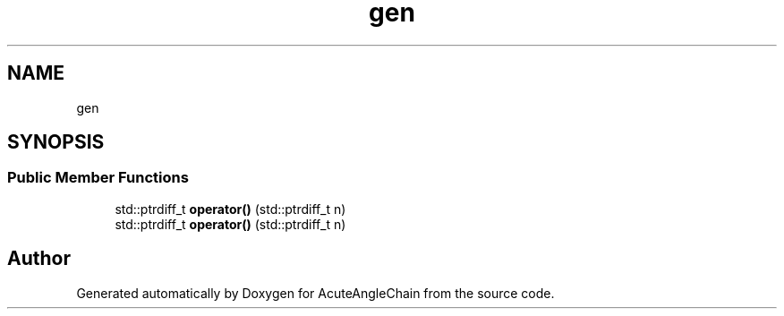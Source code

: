.TH "gen" 3 "Sun Jun 3 2018" "AcuteAngleChain" \" -*- nroff -*-
.ad l
.nh
.SH NAME
gen
.SH SYNOPSIS
.br
.PP
.SS "Public Member Functions"

.in +1c
.ti -1c
.RI "std::ptrdiff_t \fBoperator()\fP (std::ptrdiff_t n)"
.br
.ti -1c
.RI "std::ptrdiff_t \fBoperator()\fP (std::ptrdiff_t n)"
.br
.in -1c

.SH "Author"
.PP 
Generated automatically by Doxygen for AcuteAngleChain from the source code\&.
